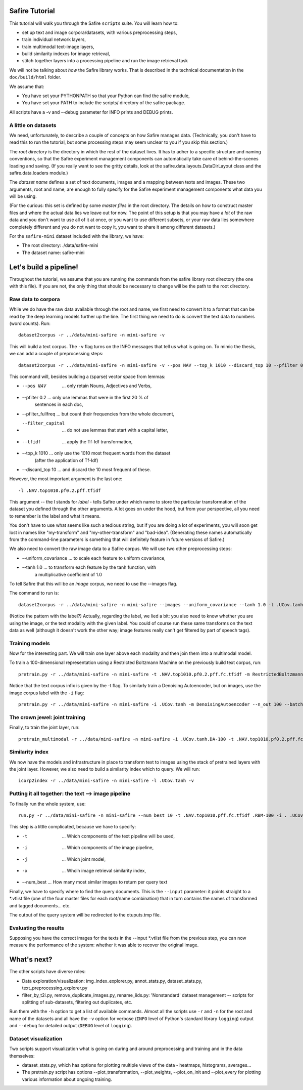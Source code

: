 
Safire Tutorial
===============


This tutorial will walk you through the Safire ``scripts`` suite. You will
learn how to:

* set up text and image corpora/datasets, with various preprocessing steps,
* train individual network layers,
* train multimodal text-image layers,
* build similarity indexes for image retrieval,
* stitch together layers into a processing pipeline and run the image retrieval
  task

We will not be talking about *how* the Safire library works. That is described
in the technical documentation in the ``doc/build/html`` folder.

We assume that:

* You have set your PYTHONPATH so that your Python can find the safire module,
* You have set your PATH to include the scripts/ directory of the safire    
  package. 
  
All scripts have a -v and --debug parameter for INFO prints and DEBUG prints.

A little on datasets
--------------------

We need, unfortunately, to describe a couple of concepts on how Safire manages
data. (Technically, you don't have to read this to run the tutorial, but some
processing steps may seem unclear to you if you skip this section.)

The *root directory* is the directory in which the rest of the dataset lives. It
has to adher to a specific structure and naming conventions, so that the Safire
experiment management components can automatically take care of behind-the-scenes
loading and saving. (If you really want to see the gritty details, look at the
safire.data.layouts.DataDirLayout class and the safire.data.loaders module.)

The *dataset name* defines a set of text documents, images and a mapping between
texts and images. These two arguments, root and name, are enough to fully specify
for the Safire experiment management components what data you will be using.

(For the curious: this set is defined by some *master files* in the root
directory. The details on how to construct master files and where the actual data
lies we leave out for now. The point of this setup is that you may have a *lot*
of the raw data and you don't want to use all of it at once, or you want to use
different subsets, or your raw data lies somewhere completely different and you
do not want to copy it, you want to share it among different datasets.)

For the ``safire-mini`` dataset included with the library, we have:

* The root directory: ./data/safire-mini
* The dataset name: safire-mini 

Let's build a pipeline!
=======================

Throughout the tutorial, we assume that you are running the commands from the
safire library root directory (the one with this file). If you are not, the only
thing that should be necessary to change will be the path to the root directory.

Raw data to corpora
-------------------

While we do have the raw data available through the root and name, we first need
to convert it to a format that can be read by the deep learning models further up
the line. The first thing we need to do is convert the text data to numbers (word
counts). Run::

  dataset2corpus -r ../data/mini-safire -n mini-safire -v

This will build a text corpus. The ``-v`` flag turns on the INFO messages that
tell us what is going on. To mimic the thesis, we can add a couple of
preprocessing steps::

  dataset2corpus -r ../data/mini-safire -n mini-safire -v --pos NAV --top_k 1010 --discard_top 10 --pfilter 0.2 --pfilter_fullfreq --filter_capital --tfidf -l .POS.top1010.pf0.2.pff.fc.tfidf

This command will, besides building a (sparse) vector space from lemmas:

* --pos NAV          ... only retain Nouns, Adjectives and Verbs,
* --pfilter 0.2      ... only use lemmas that were in the first 20 % of 
                         sentences in each doc,
* --pfilter_fullfreq ... but count their frequencies from the whole document,
* --filter_capital   ... do not use lemmas that start with a capital letter,
* --tfidf            ... apply the Tf-Idf transformation,                      
* --top_k 1010       ... only use the 1010 most frequent words from the dataset
                         (after the application of Tf-Idf)
* --discard_top 10   ... and discard the 10 most frequent of these.

However, the most important argument is the last one::

 -l .NAV.top1010.pf0.2.pff.tfidf

This argument -- the l stands for *label* - tells Safire under which name to
store the particular transformation of the dataset you defined through the other
arguments. A lot goes on under the hood, but from your perspective, all you need
to remember is the label and what it means.

You don't have to use what seems like such a tedious string, but if you are doing
a lot of experiments, you will soon get lost in names like "my-transform" and
"my-other-transform" and "bad-idea". (Generating these names automatically from
the command-line parameters is something that will definitely feature in future
versions of Safire.)

We also need to convert the raw image data to a Safire corpus. We will use two
other preprocessing steps:

* --uniform_covariance ... to scale each feature to uniform covariance,
* --tanh 1.0           ... to transform each feature by the tanh function, with
                           a multiplicative coefficient of 1.0

To tell Safire that this will be an *image* corpus, we need to use the --images
flag.

The command to run is::

  dataset2corpus -r ../data/mini-safire -n mini-safire --images --uniform_covariance --tanh 1.0 -l .UCov.tanh

(Notice the pattern with the label?) Actually, regarding the label, we lied a
bit: you also need to know whether you are using the image, or the text modality
with the given label. You could of course run these same transforms on the text
data as well (although it doesn't work the other way; image features really can't
get filtered by part of speech tags).

Training models
---------------

Now for the interesting part. We will train one layer above each modality and
then join them into a multimodal model.

To train a 100-dimensional representation using a Restricted Boltzmann Machine on
the previously build text corpus,  run::

  pretrain.py -r ../data/mini-safire -n mini-safire -t .NAV.top1010.pf0.2.pff.fc.tfidf -m RestrictedBoltzmannMachine --n_out 100 --batch_size 1 --n_epochs 5 -v -l .NAV.top1010.pf0.2.pff.fc.tfidf.RBM-100

Notice that the text corpus infix is given by the -t flag. To similarly train a
Denoising Autoencoder, but on images, use the image corpus label with the
``-i`` flag::

  pretrain.py -r ../data/mini-safire -n mini-safire -i .UCov.tanh -m DenoisingAutoencoder --n_out 100 --batch_size 1 --n_epochs 5 -v -l .UCov.tanh.DA-100



The crown jewel: joint training
-------------------------------

Finally, to train the joint layer, run::

  pretrain_multimodal -r ../data/mini-safire -n mini-safire -i .UCov.tanh.DA-100 -t .NAV.top1010.pf0.2.pff.fc.tfidf.RBM-100 -j .RBM-200 -m RestrictedBoltzmannMachine --batch_size 1 -v --n_out 200


Similarity index
----------------

We now have the models and infrastructure in place to transform text to images
using the stack of pretrained layers with the joint layer. However, we also need
to build a similarity index which to query. We will run::

  icorp2index -r ../data/mini-safire -n mini-safire -l .UCov.tanh -v


Putting it all together: the text --> image pipeline
----------------------------------------------------

To finally run the whole system, use::

  run.py -r ../data/mini-safire -n mini-safire --num_best 10 -t .NAV.top1010.pff.fc.tfidf .RBM-100 -i . .UCov.tanh .DA-100 -j .RBM-200 -x .UCov.tanh -v --input ../data/mini-safire/mini-safire.vtlist > outputs.tmp

This step is a little complicated, because we have to specify:

* -t         ... Which components of the text pipeline will be used,
* -i         ... Which components of the image pipeline,
* -j         ... Which joint model,
* -x         ... Whcih image retrieval similarity index,
* --num_best ... How many most similar images to return per query text

Finally, we have to specify where to find the query documents. This is the 
``--input`` parameter: it points straight to a *.vtlist file (one of the four
master files for each root/name combination) that in turn contains the names of
transformed and tagged documents... etc.

The output of the query system will be redirected to the otuputs.tmp file.


Evaluating the results
----------------------

Supposing you have the correct images for the texts in the --input *.vtlist file
from the previous step, you can now measure the performance of the system:
whether it was able to recover the original image.


What's next?
============

The other scripts have diverse roles:

* Data exploration/visualization: img_index_explorer.py, annot_stats.py, 
  dataset_stats.py, text_preprocessing_explorer.py

* filter_by_t2i.py, remove_duplicate_images.py, rename_iids.py: 'Nonstandard'  
  dataset management -- scripts for splitting of sub-datasets, filtering out
  duplicates, etc.
  
Run them with the ``-h`` option to get a list of available commands. Almost all
the scripts use ``-r`` and ``-n`` for the root and name of the datasets and all
have the ``-v`` option for verbose (``INFO`` level of Python's standard library
``logging``) output and ``--debug`` for detailed output (``DEBUG`` level of
``logging``).

Dataset visualization
----------------------

Two scripts support visualization what is going on during and around preprocessing
and training and in the data themselves:

* dataset_stats.py, which has options for plotting multiple views of the data - 
  heatmaps, histograms, averages...
 
* The pretrain.py script has options --plot_transformation, --plot_weights, 
  --plot_on_init and --plot_every for plotting various information about
  ongoing training.        